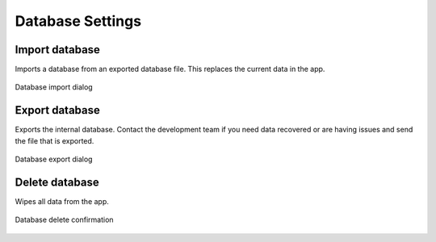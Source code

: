 Database Settings
=================

.. figure:: /_static/images/settings/database/settings_database_framed.png
   :width: 40%
   :align: center
   :alt: Database settings screen layout

|import| Import database
------------------------
Imports a database from an exported database file. This replaces the current data in the app.

.. figure:: /_static/images/settings/database/settings_database_import.png
   :width: 40%
   :align: center
   :alt: Database import dialog

   Database import dialog

|export| Export database
------------------------
Exports the internal database. Contact the development team if you need data recovered or are having issues and send the file that is exported.

.. figure:: /_static/images/settings/database/settings_database_export.png
   :width: 40%
   :align: center
   :alt: Database export dialog

   Database export dialog

|remove| Delete database
------------------------
Wipes all data from the app.

.. figure:: /_static/images/settings/database/settings_database_delete.png
   :width: 40%
   :align: center
   :alt: Database delete confirmation

   Database delete confirmation

.. |import| image:: /_static/icons/settings/database/database-import.png
  :width: 20

.. |export| image:: /_static/icons/settings/database/database-export.png
  :width: 20

.. |remove| image:: /_static/icons/settings/database/database-remove.png
  :width: 20

